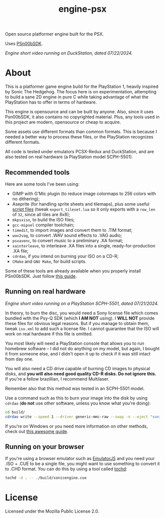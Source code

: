 #+title: engine-psx

Open source platformer engine built for the PSX.

Uses [[https://github.com/Lameguy64/PSn00bSDK/tree/master][PSn00bSDK]].

#+html: <center>
[[file:./screenshots/engine-psx-072224.gif]]
#+html: </center>

/Engine short video running on DuckStation, dated 07/22/2024./

* About

This is a  platformer game engine build for the  PlayStation 1, heavily inspired
by Sonic The Hedgehog. The focus here is on experimentation, attempting to build
a sane 2D engine in pure C while taking advantage of what the PlayStation has to
offer in terms of hardware.

This  engine is  opensource and  can be  built by  anyone. Also,  since it  uses
Psn00bSDK, it  also contains no  copyrighted material.  Plus, any tools  used in
this project are modern, opensource or cheap to acquire.

Some assets use different formats than  common formats. This is because I needed
a better  way to process  these files,  or the PlayStation  recognizes different
formats.

All code  is tested  under emulators  PCSX-Redux and  DuckStation, and  are also
tested on real hardware (a PlayStation model SCPH-5501).

** Recommended tools

Here are some tools I've been using:

- GIMP  with G'Mic  plugin (to  reduce  image colormaps  to 256  colors with  no
  dithering);
- Aseprite (for handling sprite sheets and tilemaps), plus some useful [[https://github.com/Gabinou/tilemap_scripts_aseprite][script files]] (tweak
  =export_tileset.lua= so  it only exports with  a =row_len= of =32=,  since all
  tiles are 8x8);
- =mkpsxiso=, to build the ISO files;
- =gcc-mipsel= compiler toolchain;
- =timedit=, to import images and convert them to .TIM format;
- =wav2vag=, to convert .WAV sound effects to .VAG audio;
- =psxavenc=, to convert music to a preliminary .XA format;
- =xainterleave=, to  interleave .XA  files into a  single, ready-for-production
  .XA file;
- =cdrdao=, if you intend on burning your ISO on a CD-R;
- =CMake= and =GNU Make=, for build scripts.

Some  of   these  tools  are   already  available  when  you   properly  install
PSn00bSDK. Just follow [[https://github.com/Lameguy64/PSn00bSDK/blob/master/doc/installation.md][this guide]].

** Running on real hardware

#+html: <center>
[[file:./screenshots/engine-psx-realhardware-072124.gif]]
#+html: </center>

/Engine short video running on a PlayStation SCPH-5501, dated 07/21/2024./

In theory,  to burn the  disc, you  would need a  Sony license file  which comes
bundled with the Psy-Q SDK (which *I  AM NOT* using). I *WILL NOT* provide these
files  for obvious  legal  reasons. But  if  you manage  to  obtain them,  tweak
=iso.xml= to add such a license file.  I cannot guarantee that the ISO will work
on real hardware if this file is omitted.

You most likely will need a PlayStation  console that allows you to run homebrew
software --  I did  not do anything  on my  model, but again,  I bought  it from
someone else, and I  didn't open it up to check if it  was still intact from day
one.

You will also  need a CD drive  capable of burning CD images  to physical disks,
and *you will also need good quality  CD-R disks. Do not ignore this.* If you're
a fellow brazillian, I recommend Multilaser.

Remember also that this method was tested in an SCPH-5501 model.

Use a command  such as this to burn  your image into the disk  by using =cdrdao=
(*do not* use other software, unless you know what you're doing):

#+begin_src bash
cd build/
cdrdao write --speed 1 --driver generic-mmc-raw --swap -n --eject "sonicengine.cue"
#+end_src

If you're on  Windows or you need  more information on other  methods, check out
[[https://alex-free.github.io/psx-cdr/][this awesome guide]].

** Running on your browser

If you're using a  browser emulator such as [[https://emulatorjs.org/][EmulatorJS]] and you  need your .ISO +
.CUE to be a single file, you might  want to use something to convert it to .CHD
format. You can do this by using a tool called [[https://github.com/thingsiplay/tochd][tochd]]:

#+begin_src bash
tochd -d . -- ./build/sonicengine.cue
#+end_src

* License

Licensed under the Mozilla Public License 2.0.

